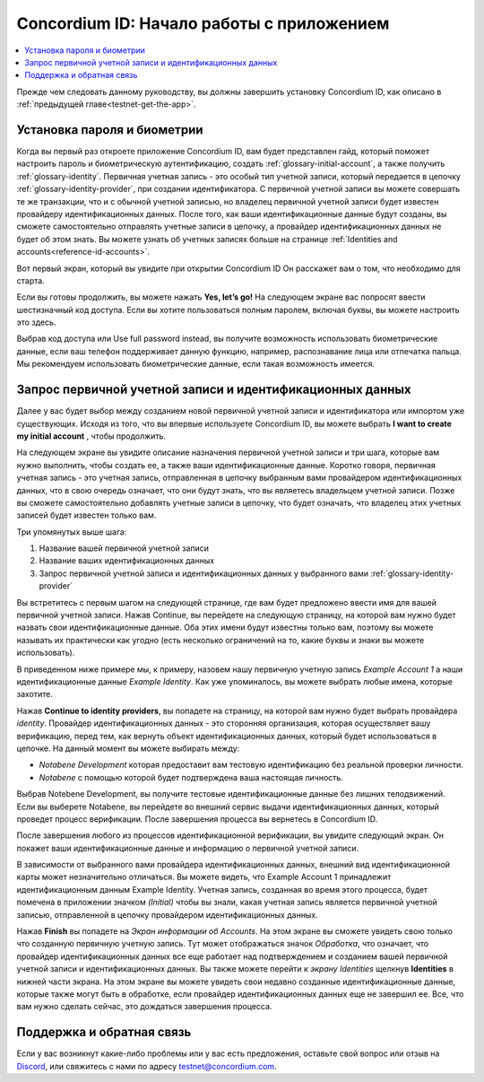 
.. _Discord: https://discord.gg/xWmQ5tp

.. _testnet-get-started:

===========================================
Concordium ID: Начало работы с приложением
===========================================

.. contents::
   :local:
   :backlinks: none

Прежде чем следовать данному руководству, вы должны завершить установку Concordium ID, как описано в :ref:`предыдущей главе<testnet-get-the-app>`.

Установка пароля и биометрии
================================

Когда вы первый раз откроете приложение Concordium ID, вам будет представлен гайд,
который поможет настроить пароль и биометрическую аутентификацию, создать :ref:`glossary-initial-account`,
а также получить :ref:`glossary-identity`. Первичная учетная запись - это особый тип учетной записи, который передается в цепочку
:ref:`glossary-identity-provider`, при создании идентификатора. С первичной учетной записи вы можете совершать те же транзакции, что и с обычной учетной записью, но владелец первичной учетной записи будет известен провайдеру идентификационных данных. После того, как ваши идентификационные данные будут созданы, вы сможете самостоятельно отправлять учетные записи в цепочку, а провайдер идентификационных данных не будет об этом знать. Вы можете узнать об учетных записях больше на странице :ref:`Identities
and accounts<reference-id-accounts>`.

Вот первый экран, который вы увидите при открытии Concordium ID Он расскажет вам о том, что необходимо для старта.

Если вы готовы продолжить, вы можете нажать **Yes, let’s go!** На следующем экране вас попросят ввести шестизначный код доступа.
Если вы хотите пользоваться полным паролем, включая буквы, вы можете настроить это здесь.

.. image:: images/concordium-id/int1.png
      :width: 35%
      :align: center
.. image:: images/concordium-id/int2.png
      :width: 35%
      :align: center

.. todo::

   Write a directive to make two or more images side-by-side centered


Выбрав код доступа или Use full password instead, вы получите возможность использовать биометрические данные, если ваш телефон поддерживает данную функцию, например, распознавание лица или отпечатка пальца. Мы рекомендуем использовать биометрические данные, если такая возможность имеется.

.. image:: images/concordium-id/int3.png
      :width: 32%
      :align: center

Запрос первичной учетной записи и идентификационных данных
===========================================================

Далее у вас будет выбор между созданием новой первичной учетной записи и идентификатора или импортом уже существующих. Исходя из того, что вы впервые используете Concordium ID, вы можете выбрать
**I want to create my initial account** , чтобы продолжить.

.. image:: images/concordium-id/int4.png
      :width: 32%
      :align: center


На следующем экране вы увидите описание назначения первичной учетной записи и три шага, которые вам нужно выполнить, чтобы создать ее, а также ваши идентификационные данные. Коротко говоря, первичная учетная запись - это учетная запись, отправленная в цепочку выбранным вами провайдером идентификационных данных, что в свою очередь означает, что они будут знать, что вы являетесь владельцем учетной записи. Позже вы сможете самостоятельно добавлять учетные записи в цепочку, что будет означать, что владелец этих учетных записей будет известен только вам.

.. image:: images/concordium-id/int5.png
      :width: 32%
      :align: center

Три упомянутых выше шага:

1. Название вашей первичной учетной записи
2. Название ваших идентификационных данных
3. Запрос первичной учетной записи и идентификационных данных у выбранного вами :ref:`glossary-identity-provider`

Вы встретитесь с первым шагом на следующей странице, где вам будет предложено ввести имя для вашей первичной учетной записи. Нажав Continue, вы перейдете на следующую страницу, на которой вам нужно будет назвать свои идентификационные данные. Оба этих имени будут известны только вам, поэтому вы можете называть их практически как угодно (есть несколько ограничений на то, какие буквы и знаки вы можете использовать).

В приведенном ниже примере мы, к примеру, назовем нашу первичную учетную запись *Example Account 1* а наши идентификационные данные
*Example Identity*. Как уже упоминалось, вы можете выбрать любые имена, которые захотите.

.. image:: images/concordium-id/int6.png
      :width: 32%
      :align: center
.. image:: images/concordium-id/int7.png
      :width: 32%
      :align: center

Нажав **Continue to identity providers**, вы попадете на страницу, на которой вам нужно будет выбрать провайдера *identity*.
Провайдер идентификационных данных - это сторонняя организация, которая осуществляет вашу верификацию, перед тем, как вернуть объект идентификационных данных, который будет использоваться в цепочке.
На данный момент вы можете выбирать между:

* *Notabene Development* которая предоставит вам тестовую идентификацию без реальной проверки личности.
* *Notabene* с помощью которой будет подтверждена ваша настоящая личность.

.. image:: images/concordium-id/int8.png
      :width: 32%
      :align: center

Выбрав Notebene Development, вы получите тестовые идентификационные данные без лишних телодвижений. Если вы выберете Notabene, вы перейдете во внешний сервис выдачи идентификационных данных, который проведет процесс верификации. После завершения процесса вы вернетесь в Concordium ID.

После завершения любого из процессов идентификационной верификации, вы увидите следующий экран. Он покажет ваши идентификационные данные и информацию о первичной учетной записи.

.. image:: images/concordium-id/int9.png
      :width: 32%
      :align: center

В зависимости от выбранного вами провайдера идентификационных данных, внешний вид идентификационной карты может незначительно отличаться. Вы можете видеть, что Example Account 1 принадлежит идентификационным данным Example Identity. Учетная запись, созданная во время этого процесса, будет помечена в приложении значком
*(Initial)* чтобы вы знали, какая учетная запись является первичной учетной записью, отправленной в цепочку провайдером идентификационных данных.

Нажав **Finish** вы попадете на *Экран информации об Accounts*.
На этом экране вы сможете увидеть свою только что созданную первичную учетную запись. Тут может отображаться значок
*Обработка*, что означает, что провайдер идентификационных данных все еще работает над подтверждением и созданием вашей первичной учетной записи и идентификационных данных. Вы также можете перейти к
*экрану Identities* щелкнув **Identities**  в нижней части экрана. На этом экране вы можете увидеть свои недавно созданные идентификационные данные, которые также могут быть в обработке, если провайдер идентификационных данных еще не завершил ее. Все,
что вам нужно сделать сейчас, это дождаться завершения процесса.

.. image:: images/concordium-id/int10.png
      :width: 32%
      :align: center
.. image:: images/concordium-id/int11.png
      :width: 32%
      :align: center


Поддержка и обратная связь
===========================

Если у вас возникнут какие-либо проблемы или у вас есть предложения, оставьте свой вопрос или отзыв на `Discord`_,
или свяжитесь с нами по адресу testnet@concordium.com.
